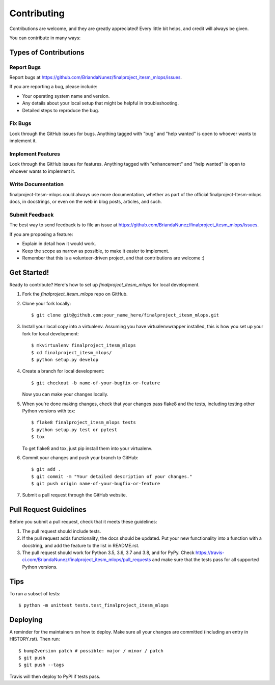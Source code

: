 .. highlight:: shell

============
Contributing
============

Contributions are welcome, and they are greatly appreciated! Every little bit
helps, and credit will always be given.

You can contribute in many ways:

Types of Contributions
----------------------

Report Bugs
~~~~~~~~~~~

Report bugs at https://github.com/BriandaNunez/finalproject_itesm_mlops/issues.

If you are reporting a bug, please include:

* Your operating system name and version.
* Any details about your local setup that might be helpful in troubleshooting.
* Detailed steps to reproduce the bug.

Fix Bugs
~~~~~~~~

Look through the GitHub issues for bugs. Anything tagged with "bug" and "help
wanted" is open to whoever wants to implement it.

Implement Features
~~~~~~~~~~~~~~~~~~

Look through the GitHub issues for features. Anything tagged with "enhancement"
and "help wanted" is open to whoever wants to implement it.

Write Documentation
~~~~~~~~~~~~~~~~~~~

finalproject-Itesm-mlops could always use more documentation, whether as part of the
official finalproject-Itesm-mlops docs, in docstrings, or even on the web in blog posts,
articles, and such.

Submit Feedback
~~~~~~~~~~~~~~~

The best way to send feedback is to file an issue at https://github.com/BriandaNunez/finalproject_itesm_mlops/issues.

If you are proposing a feature:

* Explain in detail how it would work.
* Keep the scope as narrow as possible, to make it easier to implement.
* Remember that this is a volunteer-driven project, and that contributions
  are welcome :)

Get Started!
------------

Ready to contribute? Here's how to set up `finalproject_itesm_mlops` for local development.

1. Fork the `finalproject_itesm_mlops` repo on GitHub.
2. Clone your fork locally::

    $ git clone git@github.com:your_name_here/finalproject_itesm_mlops.git

3. Install your local copy into a virtualenv. Assuming you have virtualenvwrapper installed, this is how you set up your fork for local development::

    $ mkvirtualenv finalproject_itesm_mlops
    $ cd finalproject_itesm_mlops/
    $ python setup.py develop

4. Create a branch for local development::

    $ git checkout -b name-of-your-bugfix-or-feature

   Now you can make your changes locally.

5. When you're done making changes, check that your changes pass flake8 and the
   tests, including testing other Python versions with tox::

    $ flake8 finalproject_itesm_mlops tests
    $ python setup.py test or pytest
    $ tox

   To get flake8 and tox, just pip install them into your virtualenv.

6. Commit your changes and push your branch to GitHub::

    $ git add .
    $ git commit -m "Your detailed description of your changes."
    $ git push origin name-of-your-bugfix-or-feature

7. Submit a pull request through the GitHub website.

Pull Request Guidelines
-----------------------

Before you submit a pull request, check that it meets these guidelines:

1. The pull request should include tests.
2. If the pull request adds functionality, the docs should be updated. Put
   your new functionality into a function with a docstring, and add the
   feature to the list in README.rst.
3. The pull request should work for Python 3.5, 3.6, 3.7 and 3.8, and for PyPy. Check
   https://travis-ci.com/BriandaNunez/finalproject_itesm_mlops/pull_requests
   and make sure that the tests pass for all supported Python versions.

Tips
----

To run a subset of tests::


    $ python -m unittest tests.test_finalproject_itesm_mlops

Deploying
---------

A reminder for the maintainers on how to deploy.
Make sure all your changes are committed (including an entry in HISTORY.rst).
Then run::

$ bump2version patch # possible: major / minor / patch
$ git push
$ git push --tags

Travis will then deploy to PyPI if tests pass.
